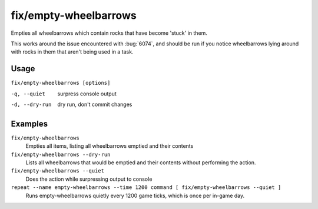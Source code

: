 fix/empty-wheelbarrows
======================

.. dfhack-tool::
    :summary: Empties stuck items from wheelbarrows
    :tags: fort bugfix items

Empties all wheelbarrows which contain rocks that have become 'stuck' in them.

This works around the issue encountered with :bug:`6074`, and should be run
if you notice wheelbarrows lying around with rocks in them that aren't
being used in a task.


Usage
-----

``fix/empty-wheelbarrows [options]``

-q, --quiet    surpress console output
-d, --dry-run  dry run, don't commit changes

Examples
--------

``fix/empty-wheelbarrows``
    Empties all items, listing all wheelbarrows emptied and their contents
``fix/empty-wheelbarrows --dry-run``
    Lists all wheelbarrows that would be emptied and their contents without performing the action.
``fix/empty-wheelbarrows --quiet``
    Does the action while surpressing output to console
``repeat --name empty-wheelbarrows --time 1200 command [ fix/empty-wheelbarrows --quiet ]``
    Runs empty-wheelbarrows quietly every 1200 game ticks, which is once per in-game day.
